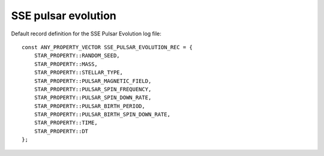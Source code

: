 SSE pulsar evolution
====================

Default record definition for the SSE Pulsar Evolution log file::

    const ANY_PROPERTY_VECTOR SSE_PULSAR_EVOLUTION_REC = {
        STAR_PROPERTY::RANDOM_SEED,
        STAR_PROPERTY::MASS,
        STAR_PROPERTY::STELLAR_TYPE,
        STAR_PROPERTY::PULSAR_MAGNETIC_FIELD,
        STAR_PROPERTY::PULSAR_SPIN_FREQUENCY,
        STAR_PROPERTY::PULSAR_SPIN_DOWN_RATE,
        STAR_PROPERTY::PULSAR_BIRTH_PERIOD,
        STAR_PROPERTY::PULSAR_BIRTH_SPIN_DOWN_RATE,
        STAR_PROPERTY::TIME,
        STAR_PROPERTY::DT
    };

